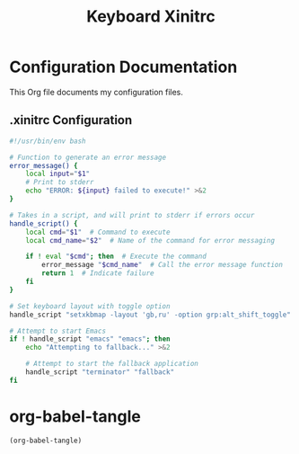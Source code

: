 #+title: Keyboard

#+TITLE: Xinitrc

* Configuration Documentation

This Org file documents my configuration files.

** .xinitrc Configuration
#+BEGIN_SRC bash :tangle "~/.xinitrc"
#!/usr/bin/env bash

# Function to generate an error message
error_message() {
    local input="$1"
    # Print to stderr
    echo "ERROR: ${input} failed to execute!" >&2
}

# Takes in a script, and will print to stderr if errors occur
handle_script() {
    local cmd="$1"  # Command to execute
    local cmd_name="$2"  # Name of the command for error messaging

    if ! eval "$cmd"; then  # Execute the command
        error_message "$cmd_name"  # Call the error message function
        return 1  # Indicate failure
    fi
}

# Set keyboard layout with toggle option
handle_script "setxkbmap -layout 'gb,ru' -option grp:alt_shift_toggle" "setxkbmap"

# Attempt to start Emacs
if ! handle_script "emacs" "emacs"; then
    echo "Attempting to fallback..." >&2

    # Attempt to start the fallback application
    handle_script "terminator" "fallback"
fi
#+END_SRC
* org-babel-tangle
#+BEGIN_SRC emacs-lisp
(org-babel-tangle)
#+END_SRC
